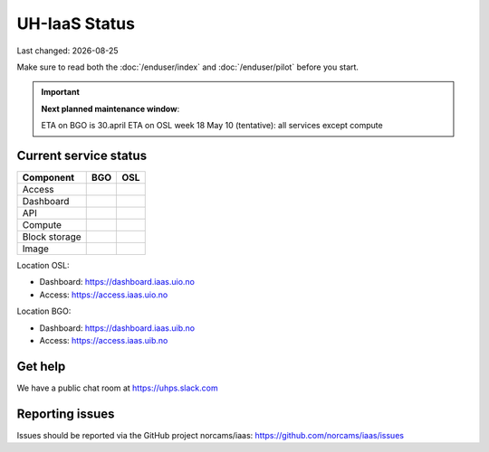 .. |date| date::

.. |W| image:: images/16x16_warning.png
.. |Y| image:: images/16x16_yes.png
.. |N| image:: images/16x16_no.png

==============
UH-IaaS Status
==============

Last changed: |date|

Make sure to read both the :doc:`/enduser/index` and :doc:`/enduser/pilot`
before you start.

.. IMPORTANT::
  **Next planned maintenance window**:

  ETA on BGO is 30.april
  ETA on OSL week 18
  May 10 (tentative): all services except compute

Current service status
----------------------

============== ==== ====
Component      BGO  OSL
============== ==== ====
Access         |N|  |N|
Dashboard      |N|  |N|
API            |N|  |N|
Compute        |N|  |N|
Block storage  |N|  |N|
Image          |N|  |N|
============== ==== ====

Location OSL:

- Dashboard: https://dashboard.iaas.uio.no

- Access: https://access.iaas.uio.no

Location BGO:

- Dashboard: https://dashboard.iaas.uib.no

- Access: https://access.iaas.uib.no

Get help
--------

We have a public chat room at https://uhps.slack.com

Reporting issues
----------------

Issues should be reported via the GitHub project norcams/iaas:
https://github.com/norcams/iaas/issues
